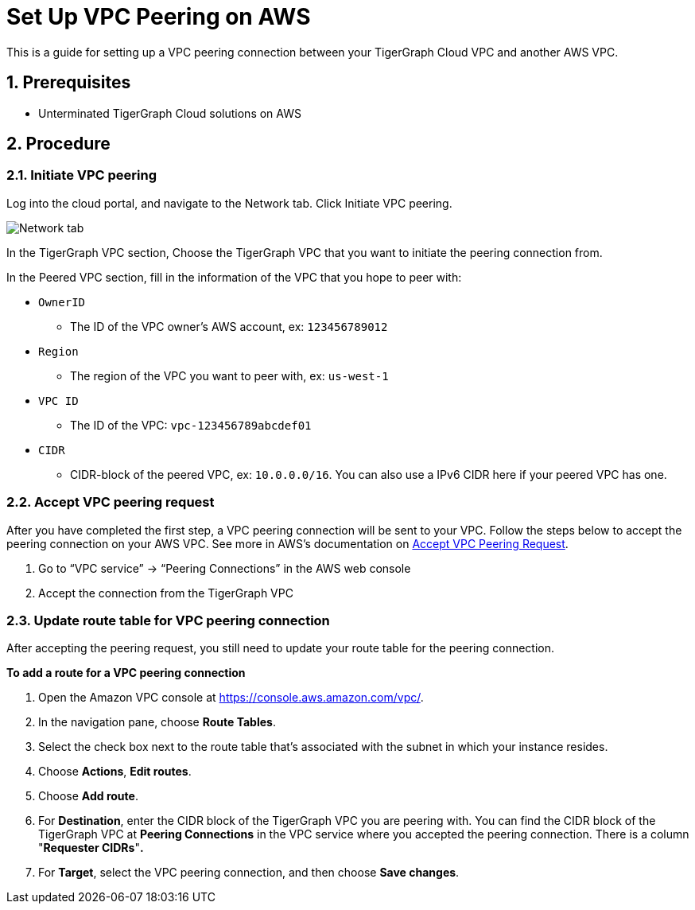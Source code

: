 = Set Up VPC Peering on AWS
:sectnums:


This is a guide for setting up a VPC peering connection between your
TigerGraph Cloud VPC and another AWS VPC.

== Prerequisites

* Unterminated TigerGraph Cloud solutions on AWS

== Procedure

[[initiate-vpc-peering]]
=== Initiate VPC peering

Log into the cloud portal, and navigate to the Network tab. Click
Initiate VPC peering.

image:cloud-network.png[Network tab]

In the TigerGraph VPC section, Choose the TigerGraph VPC that you want
to initiate the peering connection from.

In the Peered VPC section, fill in the information of the VPC that you
hope to peer with:

* `+OwnerID+`
** The ID of the VPC owner’s AWS account, ex: `+123456789012+`
* `+Region+`
** The region of the VPC you want to peer with, ex: `+us-west-1+`
* `+VPC ID+`
** The ID of the VPC: `+vpc-123456789abcdef01+`
* `+CIDR+`
** CIDR-block of the peered VPC, ex: `+10.0.0.0/16+`. You can also use a
IPv6 CIDR here if your peered VPC has one.

[[accept-vpc-peering-request]]
=== Accept VPC peering request

After you have completed the first step, a VPC peering connection will
be sent to your VPC. Follow the steps below to accept the peering
connection on your AWS VPC. See more in AWS's documentation on
https://docs.aws.amazon.com/vpc/latest/peering/create-vpc-peering-connection.html#accept-vpc-peering-connection[Accept
VPC Peering Request].

[arabic]
. Go to “VPC service” → “Peering Connections” in the AWS web console
. Accept the connection from the TigerGraph VPC

[[update-route-table-for-vpc-peering-connection]]
=== Update route table for VPC peering connection

After accepting the peering request, you still need to update your route
table for the peering connection.

*To add a route for a VPC peering connection*

[arabic]
. Open the Amazon VPC console at https://console.aws.amazon.com/vpc/.
. In the navigation pane, choose *Route Tables*.
. Select the check box next to the route table that's associated with
the subnet in which your instance resides.
. Choose *Actions*, *Edit routes*.
. Choose *Add route*.
. For *Destination*, enter the CIDR block of the TigerGraph VPC you are
peering with. You can find the CIDR block of the TigerGraph VPC at
*Peering Connections* in the VPC service where you accepted the peering
connection. There is a column "*Requester CIDRs*"*.*
. For *Target*, select the VPC peering connection, and then choose *Save
changes*.